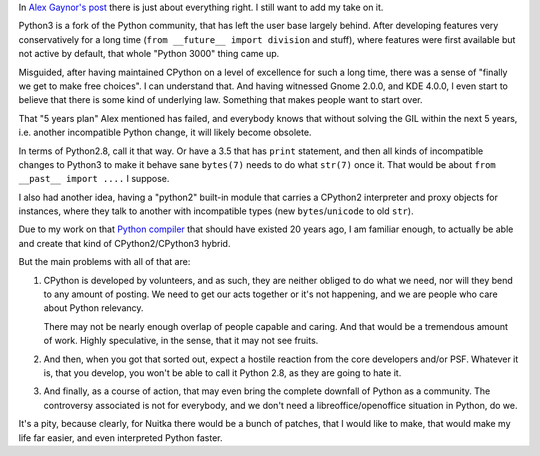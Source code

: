 .. title: Re: About Python 3
.. slug: re-about-python-3
.. date: 2013/12/30 20:56:32
.. tags: Python

In `Alex Gaynor's post <http://alexgaynor.net/2013/dec/30/about-python-3/>`__
there is just about everything right. I still want to add my take on it.

Python3 is a fork of the Python community, that has left the user base largely
behind. After developing features very conservatively for a long time (``from
__future__ import division`` and stuff), where features were first available but
not active by default, that whole "Python 3000" thing came up.

Misguided, after having maintained CPython on a level of excellence for such a
long time, there was a sense of "finally we get to make free choices". I can
understand that. And having witnessed Gnome 2.0.0, and KDE 4.0.0, I even start
to believe that there is some kind of underlying law. Something that makes
people want to start over.

That "5 years plan" Alex mentioned has failed, and everybody knows that without
solving the GIL within the next 5 years, i.e. another incompatible Python
change, it will likely become obsolete.

In terms of Python2.8, call it that way. Or have a 3.5 that has ``print``
statement, and then all kinds of incompatible changes to Python3 to make it
behave sane ``bytes(7)`` needs to do what ``str(7)`` once it. That would be
about ``from __past__ import ....`` I suppose.

I also had another idea, having a "python2" built-in module that carries a
CPython2 interpreter and proxy objects for instances, where they talk to another
with incompatible types (new ``bytes``/``unicode`` to old ``str``).

Due to my work on that `Python compiler
<http://nuitka.net/pages/overview.html>`__ that should have existed 20 years
ago, I am familiar enough, to actually be able and create that kind of
CPython2/CPython3 hybrid.

But the main problems with all of that are:

1. CPython is developed by volunteers, and as such, they are neither obliged to
   do what we need, nor will they bend to any amount of posting. We need to get
   our acts together or it's not happening, and we are people who care about
   Python relevancy.

   There may not be nearly enough overlap of people capable and caring. And that
   would be a tremendous amount of work. Highly speculative, in the sense, that
   it may not see fruits.

2. And then, when you got that sorted out, expect a hostile reaction from the
   core developers and/or PSF. Whatever it is, that you develop, you won't be
   able to call it Python 2.8, as they are going to hate it.

3. And finally, as a course of action, that may even bring the complete downfall
   of Python as a community. The controversy associated is not for everybody,
   and we don't need a libreoffice/openoffice situation in Python, do we.

It's a pity, because clearly, for Nuitka there would be a bunch of patches, that
I would like to make, that would make my life far easier, and even interpreted
Python faster.
